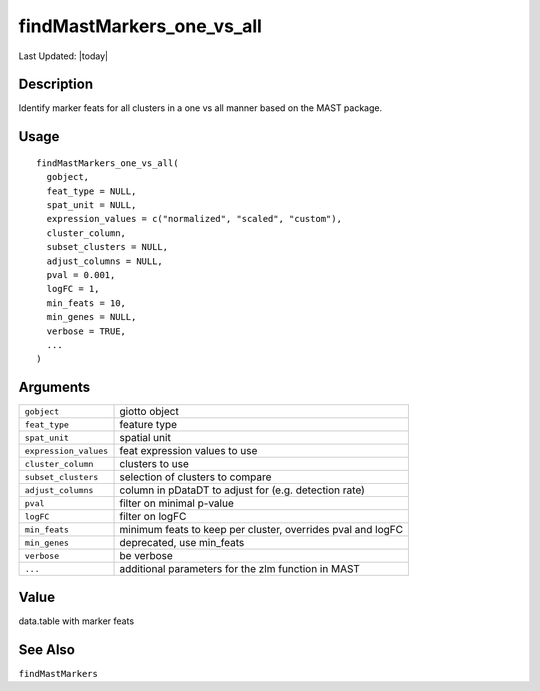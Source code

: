 findMastMarkers_one_vs_all
--------------------------

.. link-button:: https://github.com/drieslab/Giotto/tree/suite/R/differential_expression.R#L838
		:type: url
		:text: View Source Code
		:classes: btn-outline-primary btn-block

Last Updated: |today|

Description
~~~~~~~~~~~

Identify marker feats for all clusters in a one vs all manner based on
the MAST package.

Usage
~~~~~

::

   findMastMarkers_one_vs_all(
     gobject,
     feat_type = NULL,
     spat_unit = NULL,
     expression_values = c("normalized", "scaled", "custom"),
     cluster_column,
     subset_clusters = NULL,
     adjust_columns = NULL,
     pval = 0.001,
     logFC = 1,
     min_feats = 10,
     min_genes = NULL,
     verbose = TRUE,
     ...
   )

Arguments
~~~~~~~~~

+-----------------------------------+-----------------------------------+
| ``gobject``                       | giotto object                     |
+-----------------------------------+-----------------------------------+
| ``feat_type``                     | feature type                      |
+-----------------------------------+-----------------------------------+
| ``spat_unit``                     | spatial unit                      |
+-----------------------------------+-----------------------------------+
| ``expression_values``             | feat expression values to use     |
+-----------------------------------+-----------------------------------+
| ``cluster_column``                | clusters to use                   |
+-----------------------------------+-----------------------------------+
| ``subset_clusters``               | selection of clusters to compare  |
+-----------------------------------+-----------------------------------+
| ``adjust_columns``                | column in pDataDT to adjust for   |
|                                   | (e.g. detection rate)             |
+-----------------------------------+-----------------------------------+
| ``pval``                          | filter on minimal p-value         |
+-----------------------------------+-----------------------------------+
| ``logFC``                         | filter on logFC                   |
+-----------------------------------+-----------------------------------+
| ``min_feats``                     | minimum feats to keep per         |
|                                   | cluster, overrides pval and logFC |
+-----------------------------------+-----------------------------------+
| ``min_genes``                     | deprecated, use min_feats         |
+-----------------------------------+-----------------------------------+
| ``verbose``                       | be verbose                        |
+-----------------------------------+-----------------------------------+
| ``...``                           | additional parameters for the zlm |
|                                   | function in MAST                  |
+-----------------------------------+-----------------------------------+

Value
~~~~~

data.table with marker feats

See Also
~~~~~~~~

``findMastMarkers``
